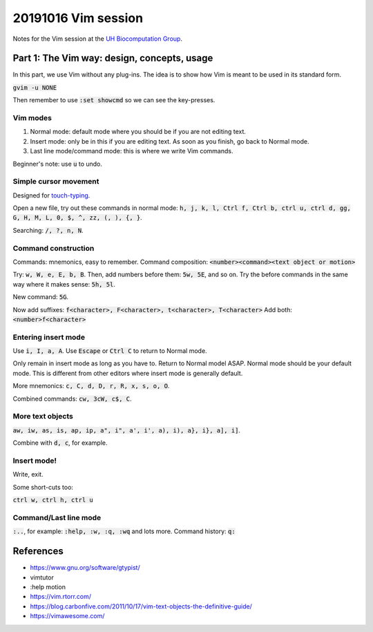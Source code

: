 20191016 Vim session
---------------------

Notes for the Vim session at the `UH Biocomputation Group <https://biocomputation.herts.ac.uk>`__.

Part 1: The Vim way: design, concepts, usage
=============================================

In this part, we use Vim without any plug-ins. The idea is to show how Vim is
meant to be used in its standard form.

:code:`gvim -u NONE`

Then remember to use :code:`:set showcmd` so we can see the key-presses.


Vim modes
##########

1. Normal mode: default mode where you should be if you are not editing text.
2. Insert mode: only be in this if you are editing text. As soon as you finish,
   go back to Normal mode.
3. Last line mode/command mode: this is where we write Vim commands.

Beginner's note: use :code:`u` to undo.

Simple cursor movement
########################

Designed for `touch-typing <https://en.wikipedia.org/wiki/Touch_typing>`__.

Open a new file, try out these commands in normal mode: :code:`h, j, k, l, Ctrl f, Ctrl b, ctrl u, ctrl d, gg, G, H, M, L, 0, $, ^, zz, (, ), {, }`.

Searching: :code:`/, ?, n, N`.

Command construction
#####################

Commands: mnemonics, easy to remember.
Command composition: :code:`<number><command><text object or motion>`

Try: :code:`w, W, e, E, b, B`.
Then, add numbers before them: :code:`5w, 5E`, and so on.
Try the before commands in the same way where it makes sense: :code:`5h, 5l`.

New command: :code:`5G`.

Now add suffixes: :code:`f<character>, F<character>, t<character>, T<character>`
Add both: :code:`<number>f<character>`

Entering insert mode
#####################

Use :code:`i, I, a, A`.
Use :code:`Escape` or :code:`Ctrl C` to return to Normal mode.

Only remain in insert mode as long as you have to. Return to Normal model ASAP.  Normal mode should be your default mode. This is different from other editors where insert mode is generally default.

More mnemonics: :code:`c, C, d, D, r, R, x, s, o, O`.

Combined commands: :code:`cw, 3cW, c$, C`.

More text objects
#################

:code:`aw, iw, as, is, ap, ip, a", i", a', i', a), i), a}, i}, a], i]`.

Combine with :code:`d, c`, for example.


Insert mode!
############

Write, exit.

Some short-cuts too:

:code:`ctrl w, ctrl h, ctrl u`


Command/Last line mode
#######################

:code:`:..`, for example: :code:`:help, :w, :q, :wq` and lots more.
Command history: :code:`q:`

References
===========

- https://www.gnu.org/software/gtypist/
- vimtutor
- :help motion
- https://vim.rtorr.com/
- https://blog.carbonfive.com/2011/10/17/vim-text-objects-the-definitive-guide/
- https://vimawesome.com/
